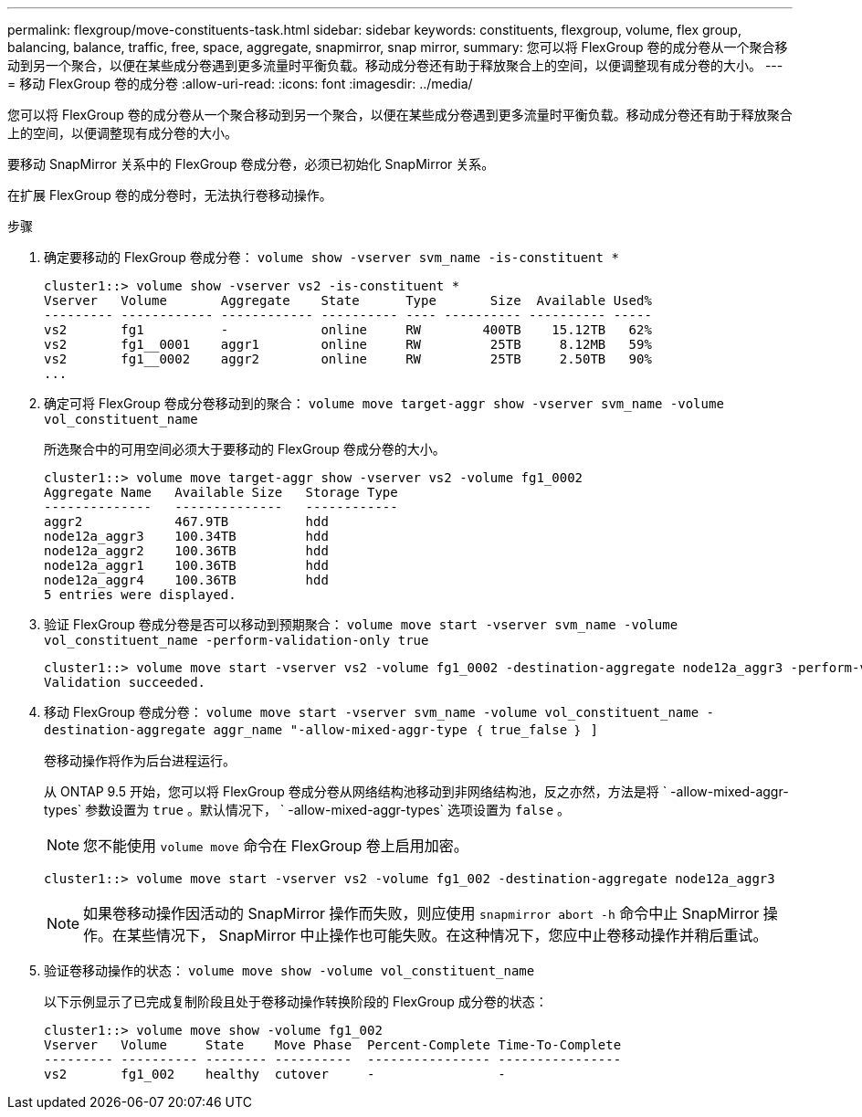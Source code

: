 ---
permalink: flexgroup/move-constituents-task.html 
sidebar: sidebar 
keywords: constituents, flexgroup, volume, flex group, balancing, balance, traffic, free, space, aggregate, snapmirror, snap mirror, 
summary: 您可以将 FlexGroup 卷的成分卷从一个聚合移动到另一个聚合，以便在某些成分卷遇到更多流量时平衡负载。移动成分卷还有助于释放聚合上的空间，以便调整现有成分卷的大小。 
---
= 移动 FlexGroup 卷的成分卷
:allow-uri-read: 
:icons: font
:imagesdir: ../media/


[role="lead"]
您可以将 FlexGroup 卷的成分卷从一个聚合移动到另一个聚合，以便在某些成分卷遇到更多流量时平衡负载。移动成分卷还有助于释放聚合上的空间，以便调整现有成分卷的大小。

要移动 SnapMirror 关系中的 FlexGroup 卷成分卷，必须已初始化 SnapMirror 关系。

在扩展 FlexGroup 卷的成分卷时，无法执行卷移动操作。

.步骤
. 确定要移动的 FlexGroup 卷成分卷： `volume show -vserver svm_name -is-constituent *`
+
[listing]
----
cluster1::> volume show -vserver vs2 -is-constituent *
Vserver   Volume       Aggregate    State      Type       Size  Available Used%
--------- ------------ ------------ ---------- ---- ---------- ---------- -----
vs2       fg1          -            online     RW        400TB    15.12TB   62%
vs2       fg1__0001    aggr1        online     RW         25TB     8.12MB   59%
vs2       fg1__0002    aggr2        online     RW         25TB     2.50TB   90%
...
----
. 确定可将 FlexGroup 卷成分卷移动到的聚合： `volume move target-aggr show -vserver svm_name -volume vol_constituent_name`
+
所选聚合中的可用空间必须大于要移动的 FlexGroup 卷成分卷的大小。

+
[listing]
----
cluster1::> volume move target-aggr show -vserver vs2 -volume fg1_0002
Aggregate Name   Available Size   Storage Type
--------------   --------------   ------------
aggr2            467.9TB          hdd
node12a_aggr3    100.34TB         hdd
node12a_aggr2    100.36TB         hdd
node12a_aggr1    100.36TB         hdd
node12a_aggr4    100.36TB         hdd
5 entries were displayed.
----
. 验证 FlexGroup 卷成分卷是否可以移动到预期聚合： `volume move start -vserver svm_name -volume vol_constituent_name -perform-validation-only true`
+
[listing]
----
cluster1::> volume move start -vserver vs2 -volume fg1_0002 -destination-aggregate node12a_aggr3 -perform-validation-only true
Validation succeeded.
----
. 移动 FlexGroup 卷成分卷： `volume move start -vserver svm_name -volume vol_constituent_name -destination-aggregate aggr_name "-allow-mixed-aggr-type ｛ true_false ｝ ]`
+
卷移动操作将作为后台进程运行。

+
从 ONTAP 9.5 开始，您可以将 FlexGroup 卷成分卷从网络结构池移动到非网络结构池，反之亦然，方法是将 ` -allow-mixed-aggr-types` 参数设置为 `true` 。默认情况下， ` -allow-mixed-aggr-types` 选项设置为 `false` 。

+
[NOTE]
====
您不能使用 `volume move` 命令在 FlexGroup 卷上启用加密。

====
+
[listing]
----
cluster1::> volume move start -vserver vs2 -volume fg1_002 -destination-aggregate node12a_aggr3
----
+
[NOTE]
====
如果卷移动操作因活动的 SnapMirror 操作而失败，则应使用 `snapmirror abort -h` 命令中止 SnapMirror 操作。在某些情况下， SnapMirror 中止操作也可能失败。在这种情况下，您应中止卷移动操作并稍后重试。

====
. 验证卷移动操作的状态： `volume move show -volume vol_constituent_name`
+
以下示例显示了已完成复制阶段且处于卷移动操作转换阶段的 FlexGroup 成分卷的状态：

+
[listing]
----
cluster1::> volume move show -volume fg1_002
Vserver   Volume     State    Move Phase  Percent-Complete Time-To-Complete
--------- ---------- -------- ----------  ---------------- ----------------
vs2       fg1_002    healthy  cutover     -                -
----

